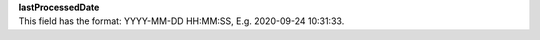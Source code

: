 | **lastProcessedDate**
| This field has the format: YYYY-MM-DD HH:MM:SS, E.g. 2020-09-24 10:31:33.
